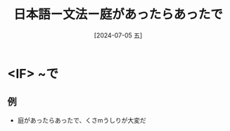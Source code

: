 :PROPERTIES:
:ID:       59a9f718-fcff-4c80-b02a-7ccfe13a5f72
:END:
#+title: 日本語ー文法ー庭があったらあったで
#+date: [2024-07-05 五]
#+last_modified: [2024-07-05 五 13:22]

* <IF> ~で
** 例
- 庭があったらあったで、くさmうしりが大変だ


